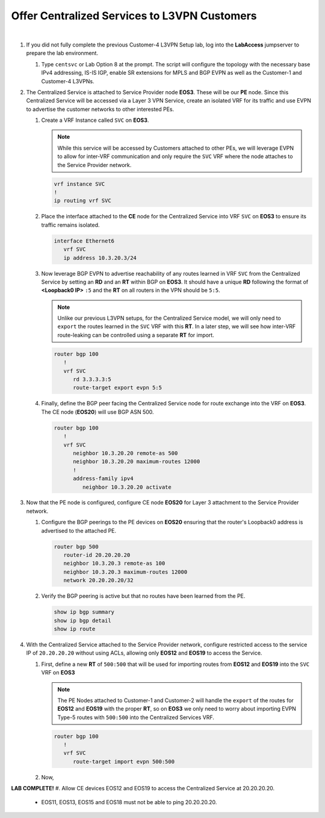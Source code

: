 Offer Centralized Services to L3VPN Customers
=========================================================================

.. image:: ../../images/ratd_mesh_images/ratd_mesh_cent_svcs_l3vpn.png
   :align: center

|

#. If you did not fully complete the previous Customer-4 L3VPN Setup lab, log into the **LabAccess** jumpserver to prepare 
   the lab environment.

   #. Type ``centsvc`` or Lab Option 8 at the prompt. The script will configure the topology with the necessary base IPv4 
      addressing, IS-IS IGP, enable SR extensions for MPLS and BGP EVPN as well as the Customer-1 and Customer-4 L3VPNs.

#. The Centralized Service is attached to Service Provider node **EOS3**. These will be our **PE** node. Since this 
   Centralized Service will be accessed via a Layer 3 VPN Service, create an isolated VRF for its traffic and use EVPN 
   to advertise the customer networks to other interested PEs.

   #. Create a VRF Instance called ``SVC`` on **EOS3**.

      .. note::

         While this service will be accessed by Customers attached to other PEs, we will leverage EVPN to allow for 
         inter-VRF communication and only require the ``SVC`` VRF where the node attaches to the Service Provider network.

      .. code-block:: text

         vrf instance SVC
         !
         ip routing vrf SVC

   #. Place the interface attached to the **CE** node for the Centralized Service into VRF ``SVC`` on **EOS3** to ensure its 
      traffic remains isolated.

      .. code-block:: text

         interface Ethernet6
            vrf SVC
            ip address 10.3.20.3/24

   #. Now leverage BGP EVPN to advertise reachability of any routes learned in VRF ``SVC`` from the Centralized Service by 
      setting an **RD** and an **RT** within BGP on **EOS3**. It should have a unique **RD** following the format of 
      **<Loopback0 IP>** ``:5`` and the **RT** on all routers in the VPN should be ``5:5``.

      .. note::

         Unlike our previous L3VPN setups, for the Centralized Service model, we will only need to ``export`` the routes 
         learned in the ``SVC`` VRF with this **RT**. In a later step, we will see how inter-VRF route-leaking can be 
         controlled using a separate **RT** for import.

      .. code-block:: text

         router bgp 100
            !
            vrf SVC
               rd 3.3.3.3:5
               route-target export evpn 5:5

   #. Finally, define the BGP peer facing the Centralized Service node for route exchange into the VRF on **EOS3**. The CE 
      node (**EOS20**) will use BGP ASN 500.

      .. code-block:: text

         router bgp 100
            !
            vrf SVC
               neighbor 10.3.20.20 remote-as 500
               neighbor 10.3.20.20 maximum-routes 12000 
               !
               address-family ipv4
                  neighbor 10.3.20.20 activate

#. Now that the PE node is configured, configure CE node **EOS20** for Layer 3 attachment to the Service Provider network.

   #. Configure the BGP peerings to the PE devices on **EOS20**  ensuring that the router's Loopback0 address is advertised 
      to the attached PE.

      .. code-block:: text

         router bgp 500
            router-id 20.20.20.20
            neighbor 10.3.20.3 remote-as 100
            neighbor 10.3.20.3 maximum-routes 12000 
            network 20.20.20.20/32

   #. Verify the BGP peering is active but that no routes have been learned from the PE.

      .. code-block:: text

         show ip bgp summary
         show ip bgp detail
         show ip route

#. With the Centralized Service attached to the Service Provider network, configure restricted access to the service IP 
   of ``20.20.20.20`` without using ACLs, allowing only **EOS12** and **EOS19** to access the Service.

   #. First, define a new **RT** of ``500:500`` that will be used for importing routes from **EOS12** and **EOS19** into the ``SVC`` 
      VRF on **EOS3**

      .. note::

         The PE Nodes attached to Customer-1 and Customer-2 will handle the ``export`` of the routes for **EOS12** and **EOS19** 
         with the proper **RT**, so on **EOS3** we only need to worry about importing EVPN Type-5 routes with ``500:500`` into the 
         Centralized Services VRF.

      .. code-block:: text

         router bgp 100
            !
            vrf SVC
               route-target import evpn 500:500

   #. Now, 







**LAB COMPLETE!**
#. Allow CE devices EOS12 and EOS19 to access the Centralized Service at 20.20.20.20.

   - EOS11, EOS13, EOS15 and EOS18 must not be able to ping 20.20.20.20.
